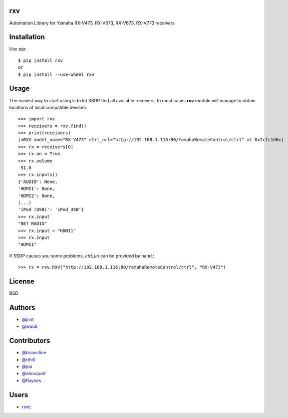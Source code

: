 rxv
===

Automation Library for Yamaha RX-V473, RX-V573, RX-V673, RX-V773 receivers

Installation
============

Use pip::

  $ pip install rxv
  or
  $ pip install --use-wheel rxv


Usage
=====

The easiest way to start using is to let SSDP find all available receivers.
In most cases **rxv** module will manage to obtain locations of local compatible devices::

  >>> import rxv
  >>> receivers = rxv.find()
  >>> print(receivers)
  [<RXV model_name="RX-V473" ctrl_url="http://192.168.1.116:80/YamahaRemoteControl/ctrl" at 0x2c1c1d0>]
  >>> rx = receivers[0]
  >>> rx.on = True
  >>> rx.volume
  -51.0
  >>> rx.inputs()
  {'AUDIO': None,
  'HDMI1': None,
  'HDMI2': None,
  (...)
  'iPod (USB)': 'iPod_USB'}
  >>> rx.input
  "NET RADIO"
  >>> rx.input = "HDMI1"
  >>> rx.input
  "HDMI1"


If SSDP causes you some problems, `ctrl_url` can be provided by hand.::

  >>> rx = rxv.RXV("http://192.168.1.116:80/YamahaRemoteControl/ctrl", "RX-V473")


License
=======

BSD


Authors
=======

* `@jnnt <https://github.com/jnnt>`_
* `@wuub <https://github.com/wuub>`_

Contributors
============

* `@briancline <https://github.com/briancline>`_
* `@rthill <https://github.com/rthill>`_
* `@jtai <https://github.com/jtai>`_
* `@ahocquet <https://github.com/ahocquet>`_
* `@Raynes <https:/github.com/Raynes>`_

Users
=====

* `rxvc <https://github.com/Raynes/rxvc>`_
